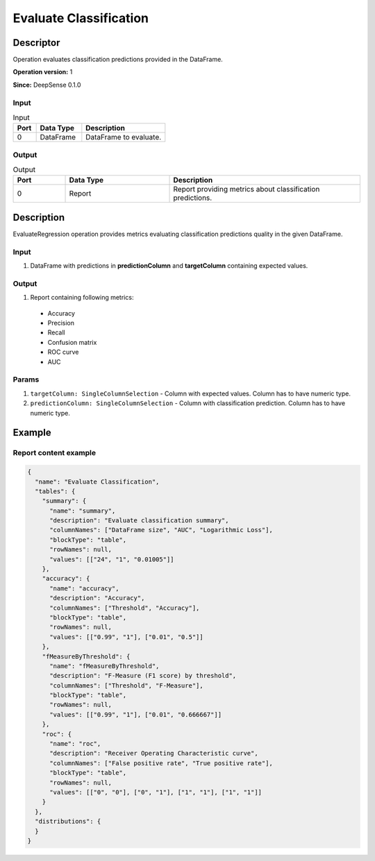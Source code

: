 .. Copyright (c) 2015, CodiLime, Inc.

Evaluate Classification
=======================

==========
Descriptor
==========

Operation evaluates classification predictions provided in the DataFrame.

**Operation version:** 1

**Since:** DeepSense 0.1.0

-----
Input
-----

.. list-table:: Input
   :widths: 15 30 55
   :header-rows: 1

   * - Port
     - Data Type
     - Description
   * - 0
     - DataFrame
     - DataFrame to evaluate.

------
Output
------

.. list-table:: Output
   :widths: 15 30 55
   :header-rows: 1

   * - Port
     - Data Type
     - Description
   * - 0
     - Report
     - Report providing metrics about classification predictions.


===========
Description
===========
EvaluateRegression operation provides metrics evaluating classification predictions quality
in the given DataFrame.

-----
Input
-----
1. DataFrame with predictions in **predictionColumn** and **targetColumn** containing expected
   values.

------
Output
------
1. Report containing following metrics:

  * Accuracy
  * Precision
  * Recall
  * Confusion matrix
  * ROC curve
  * AUC

------
Params
------

1. ``targetColumn: SingleColumnSelection`` - Column with expected values.
   Column has to have numeric type.
2. ``predictionColumn: SingleColumnSelection`` - Column with classification prediction.
   Column has to have numeric type.

=======
Example
=======

----------------------
Report content example
----------------------

.. code-block:: json

   {
     "name": "Evaluate Classification",
     "tables": {
       "summary": {
         "name": "summary",
         "description": "Evaluate classification summary",
         "columnNames": ["DataFrame size", "AUC", "Logarithmic Loss"],
         "blockType": "table",
         "rowNames": null,
         "values": [["24", "1", "0.01005"]]
       },
       "accuracy": {
         "name": "accuracy",
         "description": "Accuracy",
         "columnNames": ["Threshold", "Accuracy"],
         "blockType": "table",
         "rowNames": null,
         "values": [["0.99", "1"], ["0.01", "0.5"]]
       },
       "fMeasureByThreshold": {
         "name": "fMeasureByThreshold",
         "description": "F-Measure (F1 score) by threshold",
         "columnNames": ["Threshold", "F-Measure"],
         "blockType": "table",
         "rowNames": null,
         "values": [["0.99", "1"], ["0.01", "0.666667"]]
       },
       "roc": {
         "name": "roc",
         "description": "Receiver Operating Characteristic curve",
         "columnNames": ["False positive rate", "True positive rate"],
         "blockType": "table",
         "rowNames": null,
         "values": [["0", "0"], ["0", "1"], ["1", "1"], ["1", "1"]]
       }
     },
     "distributions": {
     }
   }
